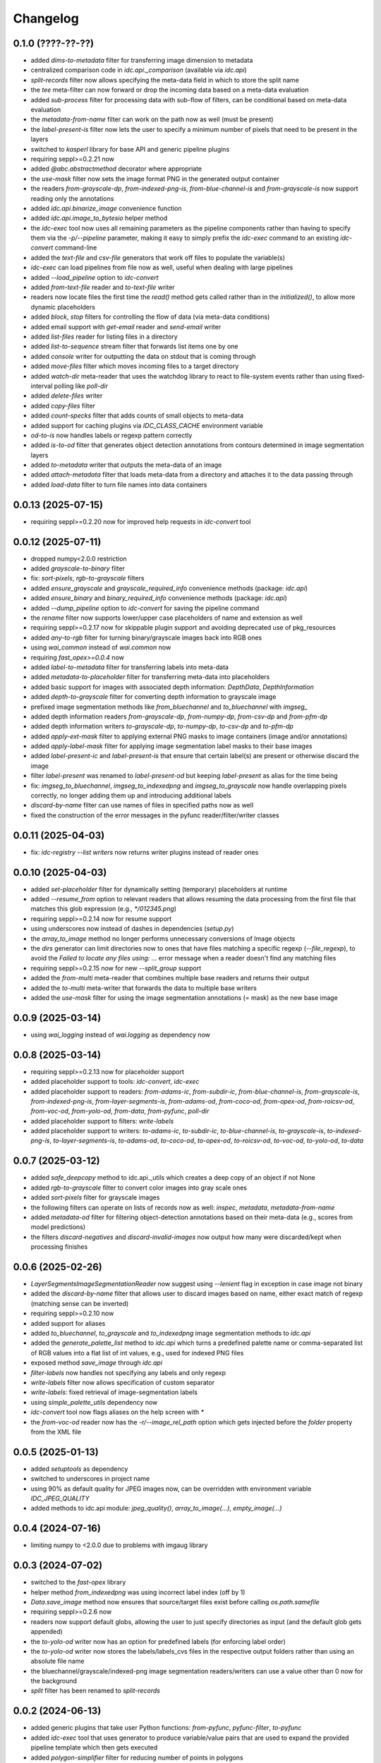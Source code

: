 Changelog
=========

0.1.0 (????-??-??)
-------------------

- added `dims-to-metadata` filter for transferring image dimension to metadata
- centralized comparison code in `idc.api._comparison` (available via `idc.api`)
- `split-records` filter now allows specifying the meta-data field in which to store the split name
- the `tee` meta-filter can now forward or drop the incoming data based on a meta-data evaluation
- added `sub-process` filter for processing data with sub-flow of filters, can be conditional based on meta-data evaluation
- the `metadata-from-name` filter can work on the path now as well (must be present)
- the `label-present-is` filter now lets the user to specify a minimum number of pixels that need to be present in the layers
- switched to `kasperl` library for base API and generic pipeline plugins
- requiring seppl>=0.2.21 now
- added `@abc.abstractmethod` decorator where appropriate
- the `use-mask` filter now sets the image format PNG in the generated output container
- the readers `from-grayscale-dp`, `from-indexed-png-is`, `from-blue-channel-is` and
  `from-grayscale-is` now support reading only the annotations
- added `idc.api.binarize_image` convenience function
- added `idc.api.image_to_bytesio` helper method
- the `idc-exec` tool now uses all remaining parameters as the pipeline components rather than having
  to specify them via the `-p/--pipeline` parameter, making it easy to simply prefix the `idc-exec`
  command to an existing `idc-convert` command-line
- added the `text-file` and `csv-file` generators that work off files to populate the variable(s)
- `idc-exec` can load pipelines from file now as well, useful when dealing with large pipelines
- added `--load_pipeline` option to `idc-convert`
- added `from-text-file` reader and `to-text-file` writer
- readers now locate files the first time the `read()` method gets called rather than in the
  `initialized()`, to allow more dynamic placeholders
- added `block`, `stop` filters for controlling the flow of data (via meta-data conditions)
- added email support with `get-email` reader and `send-email` writer
- added `list-files` reader for listing files in a directory
- added `list-to-sequence` stream filter that forwards list items one by one
- added `console` writer for outputting the data on stdout that is coming through
- added `move-files` filter which moves incoming files to a target directory
- added `watch-dir` meta-reader that uses the watchdog library to react to file-system events
  rather than using fixed-interval polling like `poll-dir`
- added `delete-files` writer
- added `copy-files` filter
- added `count-specks` filter that adds counts of small objects to meta-data
- added support for caching plugins via `IDC_CLASS_CACHE` environment variable
- `od-to-is` now handles labels or regexp pattern correctly
- added `is-to-od` filter that generates object detection annotations from contours determined in image segmentation layers
- added `to-metadata` writer that outputs the meta-data of an image
- added `attach-metadata` filter that loads meta-data from a directory and attaches it to the data passing through
- added `load-data` filter to turn file names into data containers



0.0.13 (2025-07-15)
-------------------

- requiring seppl>=0.2.20 now for improved help requests in `idc-convert` tool


0.0.12 (2025-07-11)
-------------------

- dropped numpy<2.0.0 restriction
- added `grayscale-to-binary` filter
- fix: `sort-pixels`, `rgb-to-grayscale` filters
- added `ensure_grayscale` and `grayscale_required_info` convenience methods (package: `idc.api`)
- added `ensure_binary` and `binary_required_info` convenience methods (package: `idc.api`)
- added `--dump_pipeline` option to `idc-convert` for saving the pipeline command
- the `rename` filter now supports lower/upper case placeholders of name and extension as well
- requiring seppl>=0.2.17 now for skippable plugin support and avoiding deprecated use of pkg_resources
- added `any-to-rgb` filter for turning binary/grayscale images back into RGB ones
- using `wai_common` instead of `wai.common` now
- requiring `fast_opex>=0.0.4` now
- added `label-to-metadata` filter for transferring labels into meta-data
- added `metadata-to-placeholder` filter for transferring meta-data into placeholders
- added basic support for images with associated depth information: `DepthData`, `DepthInformation`
- added `depth-to-grayscale` filter for converting depth information to grayscale image
- prefixed image segmentation methods like `from_bluechannel` and `to_bluechannel` with `imgseg_`
- added depth information readers `from-grayscale-dp`, `from-numpy-dp`, `from-csv-dp` and `from-pfm-dp`
- added depth information writers `to-grayscale-dp`, `to-numpy-dp`, `to-csv-dp` and `to-pfm-dp`
- added `apply-ext-mask` filter to applying external PNG masks to image containers (image and/or annotations)
- added `apply-label-mask` filter for applying image segmentation label masks to their base images
- added `label-present-ic` and `label-present-is` that ensure that certain label(s) are present or otherwise discard the image
- filter `label-present` was renamed to `label-present-od` but keeping `label-present` as alias for the time being
- fix: `imgseg_to_bluechannel`, `imgseg_to_indexedpng` and `imgseg_to_grayscale` now handle overlapping pixels correctly,
  no longer adding them up and introducing additional labels
- `discard-by-name` filter can use names of files in specified paths now as well
- fixed the construction of the error messages in the pyfunc reader/filter/writer classes


0.0.11 (2025-04-03)
-------------------

- fix: `idc-registry --list writers` now returns writer plugins instead of reader ones


0.0.10 (2025-04-03)
-------------------

- added `set-placeholder` filter for dynamically setting (temporary) placeholders at runtime
- added `--resume_from` option to relevant readers that allows resuming the data processing
  from the first file that matches this glob expression (e.g., `*/012345.png`)
- requiring seppl>=0.2.14 now for resume support
- using underscores now instead of dashes in dependencies (`setup.py`)
- the `array_to_image` method no longer performs unnecessary conversions of Image objects
- the `dirs` generator can limit directories now to ones that have files matching a specific
  regexp (`--file_regexp`), to avoid the `Failed to locate any files using: ...` error message
  when a reader doesn't find any matching files
- requiring seppl>=0.2.15 now for new `--split_group` support
- added the `from-multi` meta-reader that combines multiple base readers and returns their output
- added the `to-multi` meta-writer that forwards the data to multiple base writers
- added the `use-mask` filter for using the image segmentation annotations (= mask) as the new base image


0.0.9 (2025-03-14)
------------------

- using `wai_logging` instead of `wai.logging` as dependency now


0.0.8 (2025-03-14)
------------------

- requiring seppl>=0.2.13 now for placeholder support
- added placeholder support to tools: `idc-convert`, `idc-exec`
- added placeholder support to readers: `from-adams-ic`, `from-subdir-ic`, `from-blue-channel-is`, `from-grayscale-is`,
  `from-indexed-png-is`, `from-layer-segments-is`, `from-adams-od`, `from-coco-od`, `from-opex-od`, `from-roicsv-od`,
  `from-voc-od`, `from-yolo-od`, `from-data`, `from-pyfunc`, `poll-dir`
- added placeholder support to filters: `write-labels`
- added placeholder support to writers: `to-adams-ic`, `to-subdir-ic`, `to-blue-channel-is`, `to-grayscale-is`,
  `to-indexed-png-is`, `to-layer-segments-is`, `to-adams-od`, `to-coco-od`, `to-opex-od`, `to-roicsv-od`,
  `to-voc-od`, `to-yolo-od`, `to-data`


0.0.7 (2025-03-12)
------------------

- added `safe_deepcopy` method to idc.api._utils which creates a deep copy of an object if not None
- added `rgb-to-grayscale` filter to convert color images into gray scale ones
- added `sort-pixels` filter for grayscale images
- the following filters can operate on lists of records now as well: `inspec`, `metadata`, `metadata-from-name`
- added `metadata-od` filter for filtering object-detection annotations based on their meta-data
  (e.g., scores from model predictions)
- the filters `discard-negatives` and `discard-invalid-images` now output how many were discarded/kept
  when processing finishes


0.0.6 (2025-02-26)
------------------

- `LayerSegmentsImageSegmentationReader` now suggest using `--lenient` flag in exception in case image not binary
- added the `discard-by-name` filter that allows user to discard images based on name, either exact match of regexp
  (matching sense can be inverted)
- requiring seppl>=0.2.10 now
- added support for aliases
- added `to_bluechannel`, `to_grayscale` and `to_indexedpng` image segmentation methods to `idc.api`
- added the `generate_palette_list` method to `idc.api` which turns a predefined palette name or comma-separated
  list of RGB values into a flat list of int values, e.g., used for indexed PNG files
- exposed method `save_image` through `idc.api`
- `filter-labels` now handles not specifying any labels and only regexp
- `write-labels` filter now allows specification of custom separator
- `write-labels`: fixed retrieval of image-segmentation labels
- using `simple_palette_utils` dependency now
- `idc-convert` tool now flags aliases on the help screen with `*`
- the `from-voc-od` reader now has the `-r/--image_rel_path` option which gets injected before the `folder` property
  from the XML file


0.0.5 (2025-01-13)
------------------

- added `setuptools` as dependency
- switched to underscores in project name
- using 90% as default quality for JPEG images now, can be overridden with environment variable `IDC_JPEG_QUALITY`
- added methods to idc.api module: `jpeg_quality()`, `array_to_image(...)`, `empty_image(...)`


0.0.4 (2024-07-16)
------------------

- limiting numpy to <2.0.0 due to problems with imgaug library


0.0.3 (2024-07-02)
------------------

- switched to the `fast-opex` library
- helper method `from_indexedpng` was using incorrect label index (off by 1)
- `Data.save_image` method now ensures that source/target files exist before calling `os.path.samefile`
- requiring seppl>=0.2.6 now
- readers now support default globs, allowing the user to just specify directories as input
  (and the default glob gets appended)
- the `to-yolo-od` writer now has an option for predefined labels (for enforcing label order)
- the `to-yolo-od` writer now stores the labels/labels_cvs files in the respective output folders
  rather than using an absolute file name
- the bluechannel/grayscale/indexed-png image segmentation readers/writers can use a value other
  than 0 now for the background
- `split` filter has been renamed to `split-records`


0.0.2 (2024-06-13)
------------------

- added generic plugins that take user Python functions: `from-pyfunc`, `pyfunc-filter`, `to-pyfunc`
- added `idc-exec` tool that uses generator to produce variable/value pairs that are used to expand
  the provided pipeline template which then gets executed
- added `polygon-simplifier` filter for reducing number of points in polygons
- moved several geometry/image related functions from imgaug library into core library to avoid duplication
- added python-image-complete as dependency
- the `ImageData` class now uses the python-image-complete library to determine the file format rather than
  loading the image into memory in order to determine that
- the `convert-image-format` filter now correctly creates a new container with the converted image data
- the `to-coco-od` writer only allows sorting of categories when using predefined categories now
- the `from-opex-od` reader now handles absent meta-data correctly
- added the `AnnotationsOnlyWriter` mixin for writers that can skip the base image and just output the annotations


0.0.1 (2024-05-06)
------------------

- initial release

